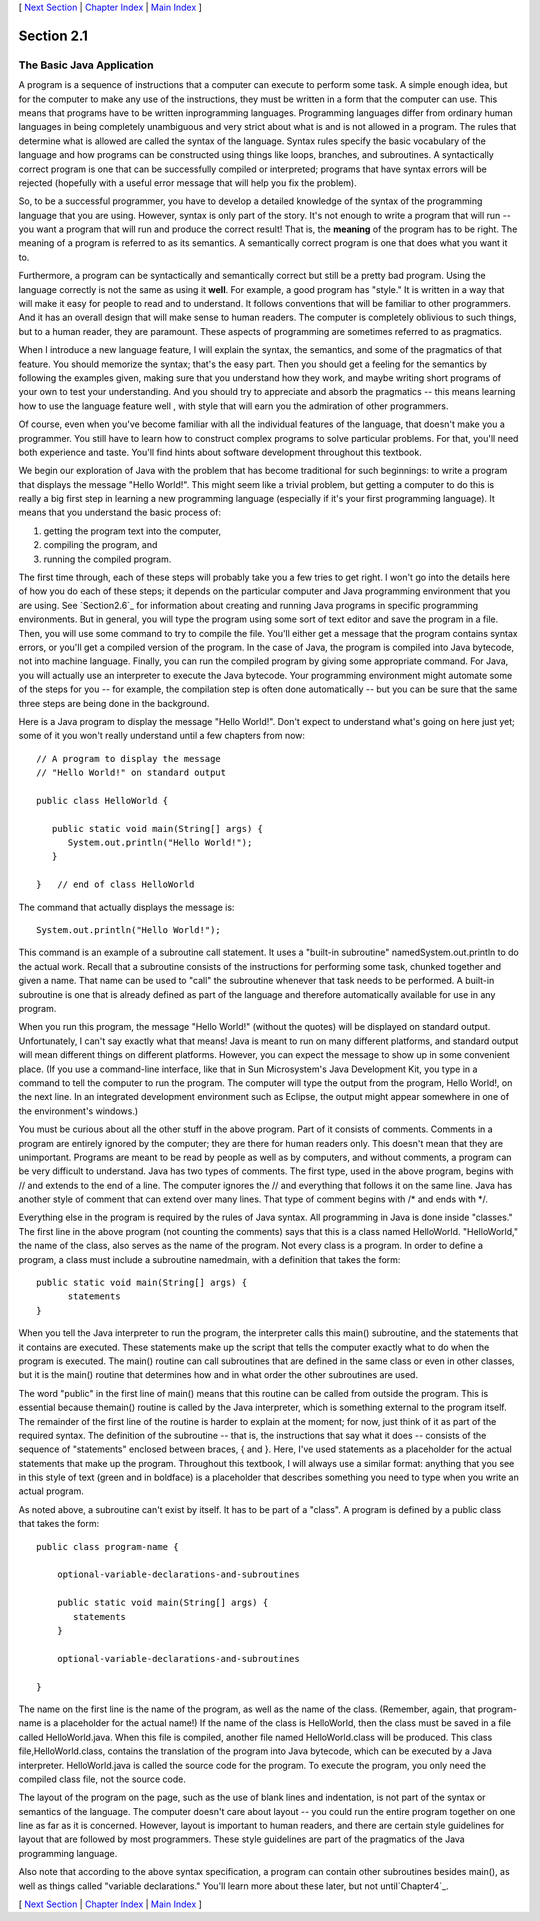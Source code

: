 [ `Next Section`_ | `Chapter Index`_ | `Main Index`_ ]





Section 2.1
~~~~~~~~~~~


The Basic Java Application
--------------------------



A program is a sequence of instructions that a computer can execute to
perform some task. A simple enough idea, but for the computer to make
any use of the instructions, they must be written in a form that the
computer can use. This means that programs have to be written
inprogramming languages. Programming languages differ from ordinary
human languages in being completely unambiguous and very strict about
what is and is not allowed in a program. The rules that determine what
is allowed are called the syntax of the language. Syntax rules specify
the basic vocabulary of the language and how programs can be
constructed using things like loops, branches, and subroutines. A
syntactically correct program is one that can be successfully compiled
or interpreted; programs that have syntax errors will be rejected
(hopefully with a useful error message that will help you fix the
problem).

So, to be a successful programmer, you have to develop a detailed
knowledge of the syntax of the programming language that you are
using. However, syntax is only part of the story. It's not enough to
write a program that will run -- you want a program that will run and
produce the correct result! That is, the **meaning** of the program
has to be right. The meaning of a program is referred to as its
semantics. A semantically correct program is one that does what you
want it to.

Furthermore, a program can be syntactically and semantically correct
but still be a pretty bad program. Using the language correctly is not
the same as using it **well**. For example, a good program has
"style." It is written in a way that will make it easy for people to
read and to understand. It follows conventions that will be familiar
to other programmers. And it has an overall design that will make
sense to human readers. The computer is completely oblivious to such
things, but to a human reader, they are paramount. These aspects of
programming are sometimes referred to as pragmatics.

When I introduce a new language feature, I will explain the syntax,
the semantics, and some of the pragmatics of that feature. You should
memorize the syntax; that's the easy part. Then you should get a
feeling for the semantics by following the examples given, making sure
that you understand how they work, and maybe writing short programs of
your own to test your understanding. And you should try to appreciate
and absorb the pragmatics -- this means learning how to use the
language feature well , with style that will earn you the admiration
of other programmers.

Of course, even when you've become familiar with all the individual
features of the language, that doesn't make you a programmer. You
still have to learn how to construct complex programs to solve
particular problems. For that, you'll need both experience and taste.
You'll find hints about software development throughout this textbook.




We begin our exploration of Java with the problem that has become
traditional for such beginnings: to write a program that displays the
message "Hello World!". This might seem like a trivial problem, but
getting a computer to do this is really a big first step in learning a
new programming language (especially if it's your first programming
language). It means that you understand the basic process of:


#. getting the program text into the computer,
#. compiling the program, and
#. running the compiled program.


The first time through, each of these steps will probably take you a
few tries to get right. I won't go into the details here of how you do
each of these steps; it depends on the particular computer and Java
programming environment that you are using. See `Section2.6`_ for
information about creating and running Java programs in specific
programming environments. But in general, you will type the program
using some sort of text editor and save the program in a file. Then,
you will use some command to try to compile the file. You'll either
get a message that the program contains syntax errors, or you'll get a
compiled version of the program. In the case of Java, the program is
compiled into Java bytecode, not into machine language. Finally, you
can run the compiled program by giving some appropriate command. For
Java, you will actually use an interpreter to execute the Java
bytecode. Your programming environment might automate some of the
steps for you -- for example, the compilation step is often done
automatically -- but you can be sure that the same three steps are
being done in the background.

Here is a Java program to display the message "Hello World!". Don't
expect to understand what's going on here just yet; some of it you
won't really understand until a few chapters from now:


::

    // A program to display the message
    // "Hello World!" on standard output
    
    public class HelloWorld {
     
       public static void main(String[] args) {
          System.out.println("Hello World!");
       }
          
    }   // end of class HelloWorld


The command that actually displays the message is:


::

    System.out.println("Hello World!");


This command is an example of a subroutine call statement. It uses a
"built-in subroutine" namedSystem.out.println to do the actual work.
Recall that a subroutine consists of the instructions for performing
some task, chunked together and given a name. That name can be used to
"call" the subroutine whenever that task needs to be performed. A
built-in subroutine is one that is already defined as part of the
language and therefore automatically available for use in any program.

When you run this program, the message "Hello World!" (without the
quotes) will be displayed on standard output. Unfortunately, I can't
say exactly what that means! Java is meant to run on many different
platforms, and standard output will mean different things on different
platforms. However, you can expect the message to show up in some
convenient place. (If you use a command-line interface, like that in
Sun Microsystem's Java Development Kit, you type in a command to tell
the computer to run the program. The computer will type the output
from the program, Hello World!, on the next line. In an integrated
development environment such as Eclipse, the output might appear
somewhere in one of the environment's windows.)

You must be curious about all the other stuff in the above program.
Part of it consists of comments. Comments in a program are entirely
ignored by the computer; they are there for human readers only. This
doesn't mean that they are unimportant. Programs are meant to be read
by people as well as by computers, and without comments, a program can
be very difficult to understand. Java has two types of comments. The
first type, used in the above program, begins with // and extends to
the end of a line. The computer ignores the // and everything that
follows it on the same line. Java has another style of comment that
can extend over many lines. That type of comment begins with /* and
ends with */.

Everything else in the program is required by the rules of Java
syntax. All programming in Java is done inside "classes." The first
line in the above program (not counting the comments) says that this
is a class named HelloWorld. "HelloWorld," the name of the class, also
serves as the name of the program. Not every class is a program. In
order to define a program, a class must include a subroutine
namedmain, with a definition that takes the form:


::

    public static void main(String[] args) {
          statements
    }


When you tell the Java interpreter to run the program, the interpreter
calls this main() subroutine, and the statements that it contains are
executed. These statements make up the script that tells the computer
exactly what to do when the program is executed. The main() routine
can call subroutines that are defined in the same class or even in
other classes, but it is the main() routine that determines how and in
what order the other subroutines are used.

The word "public" in the first line of main() means that this routine
can be called from outside the program. This is essential because
themain() routine is called by the Java interpreter, which is
something external to the program itself. The remainder of the first
line of the routine is harder to explain at the moment; for now, just
think of it as part of the required syntax. The definition of the
subroutine -- that is, the instructions that say what it does --
consists of the sequence of "statements" enclosed between braces, {
and }. Here, I've used statements as a placeholder for the actual
statements that make up the program. Throughout this textbook, I will
always use a similar format: anything that you see in this style of
text (green and in boldface) is a placeholder that describes something
you need to type when you write an actual program.

As noted above, a subroutine can't exist by itself. It has to be part
of a "class". A program is defined by a public class that takes the
form:


::

    public class program-name {
    
        optional-variable-declarations-and-subroutines
        
        public static void main(String[] args) {
           statements
        }
        
        optional-variable-declarations-and-subroutines
    
    }


The name on the first line is the name of the program, as well as the
name of the class. (Remember, again, that program-name is a
placeholder for the actual name!) If the name of the class is
HelloWorld, then the class must be saved in a file called
HelloWorld.java. When this file is compiled, another file named
HelloWorld.class will be produced. This class file,HelloWorld.class,
contains the translation of the program into Java bytecode, which can
be executed by a Java interpreter. HelloWorld.java is called the
source code for the program. To execute the program, you only need the
compiled class file, not the source code.

The layout of the program on the page, such as the use of blank lines
and indentation, is not part of the syntax or semantics of the
language. The computer doesn't care about layout -- you could run the
entire program together on one line as far as it is concerned.
However, layout is important to human readers, and there are certain
style guidelines for layout that are followed by most programmers.
These style guidelines are part of the pragmatics of the Java
programming language.

Also note that according to the above syntax specification, a program
can contain other subroutines besides main(), as well as things called
"variable declarations." You'll learn more about these later, but not
until`Chapter4`_.



[ `Next Section`_ | `Chapter Index`_ | `Main Index`_ ]

.. _Main Index: http://math.hws.edu/javanotes/c2/../index.html
.. _2.6: http://math.hws.edu/javanotes/c2/../c2/s6.html
.. _Chapter Index: http://math.hws.edu/javanotes/c2/index.html
.. _4: http://math.hws.edu/javanotes/c2/../c4/index.html
.. _Next Section: http://math.hws.edu/javanotes/c2/s2.html


